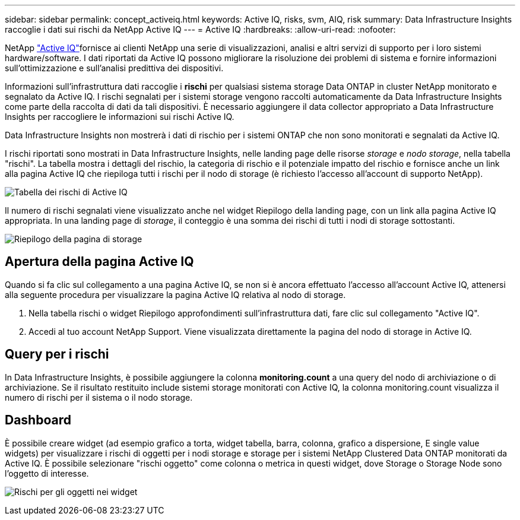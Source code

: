 ---
sidebar: sidebar 
permalink: concept_activeiq.html 
keywords: Active IQ, risks, svm, AIQ, risk 
summary: Data Infrastructure Insights raccoglie i dati sui rischi da NetApp Active IQ 
---
= Active IQ
:hardbreaks:
:allow-uri-read: 
:nofooter: 


[role="lead"]
NetApp link:https://www.netapp.com/us/products/data-infrastructure-management/active-iq.aspx["Active IQ"]fornisce ai clienti NetApp una serie di visualizzazioni, analisi e altri servizi di supporto per i loro sistemi hardware/software. I dati riportati da Active IQ possono migliorare la risoluzione dei problemi di sistema e fornire informazioni sull'ottimizzazione e sull'analisi predittiva dei dispositivi.

Informazioni sull'infrastruttura dati raccoglie i *rischi* per qualsiasi sistema storage Data ONTAP in cluster NetApp monitorato e segnalato da Active IQ. I rischi segnalati per i sistemi storage vengono raccolti automaticamente da Data Infrastructure Insights come parte della raccolta di dati da tali dispositivi. È necessario aggiungere il data collector appropriato a Data Infrastructure Insights per raccogliere le informazioni sui rischi Active IQ.

Data Infrastructure Insights non mostrerà i dati di rischio per i sistemi ONTAP che non sono monitorati e segnalati da Active IQ.

I rischi riportati sono mostrati in Data Infrastructure Insights, nelle landing page delle risorse _storage_ e _nodo storage_, nella tabella "rischi". La tabella mostra i dettagli del rischio, la categoria di rischio e il potenziale impatto del rischio e fornisce anche un link alla pagina Active IQ che riepiloga tutti i rischi per il nodo di storage (è richiesto l'accesso all'account di supporto NetApp).

image:AIQ_Risks_Table_Example.png["Tabella dei rischi di Active IQ"]

Il numero di rischi segnalati viene visualizzato anche nel widget Riepilogo della landing page, con un link alla pagina Active IQ appropriata. In una landing page di _storage_, il conteggio è una somma dei rischi di tutti i nodi di storage sottostanti.

image:AIQ_Summary_Example.png["Riepilogo della pagina di storage"]



== Apertura della pagina Active IQ

Quando si fa clic sul collegamento a una pagina Active IQ, se non si è ancora effettuato l'accesso all'account Active IQ, attenersi alla seguente procedura per visualizzare la pagina Active IQ relativa al nodo di storage.

. Nella tabella rischi o widget Riepilogo approfondimenti sull'infrastruttura dati, fare clic sul collegamento "Active IQ".
. Accedi al tuo account NetApp Support. Viene visualizzata direttamente la pagina del nodo di storage in Active IQ.




== Query per i rischi

In Data Infrastructure Insights, è possibile aggiungere la colonna *monitoring.count* a una query del nodo di archiviazione o di archiviazione. Se il risultato restituito include sistemi storage monitorati con Active IQ, la colonna monitoring.count visualizza il numero di rischi per il sistema o il nodo storage.



== Dashboard

È possibile creare widget (ad esempio grafico a torta, widget tabella, barra, colonna, grafico a dispersione, E single value widgets) per visualizzare i rischi di oggetti per i nodi storage e storage per i sistemi NetApp Clustered Data ONTAP monitorati da Active IQ. È possibile selezionare "rischi oggetto" come colonna o metrica in questi widget, dove Storage o Storage Node sono l'oggetto di interesse.

image:ObjectRiskWidgets.png["Rischi per gli oggetti nei widget"]
